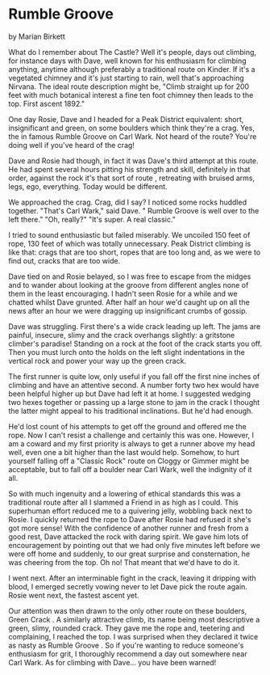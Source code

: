 * Rumble Groove
by
Marian Birkett

What do I remember about The Castle? Well it's people, days
out climbing, for instance days with Dave, well known for his
enthusiasm for climbing anything, anytime   although preferably a
traditional route on Kinder. If it's a vegetated chimney and it's
just starting to rain, well that's approaching Nirvana. The ideal
route description might be, "Climb straight up for 200 feet with
much botanical interest  a fine ten foot chimney then leads to
the top. First ascent 1892."

One day Rosie, Dave and I headed for a Peak District
equivalent: short, insignificant and green, on some boulders
which think they're a crag. Yes, the  in famous  Rumble Groove  on
Carl Wark. Not heard of the route? You're doing well if you've
heard of the crag!

Dave and Rosie had though, in fact it was Dave's third
attempt at this route. He had spent several hours pitting his
strength and skill, definitely in that order, against the rock
 it's that sort of route , retreating with bruised arms, legs,
ego, everything. Today would be different.

We approached the crag. Crag, did I say? I noticed some
rocks huddled together.
"That's Carl Wark," said Dave. " Rumble Groove  is well over
to the left there."
"Oh, really?"
"It's super. A real classic."

I tried to sound enthusiastic but failed miserably. We
uncoiled 150 feet of rope, 130 feet of which was totally
unnecessary. Peak District climbing is like that: crags that are
too short, ropes that are too long and, as we were to find out,
cracks that are too wide.

Dave tied on and Rosie belayed, so I was free to escape from
the midges and to wander about looking at the groove from
different angles   none of them in the least encouraging. I
hadn't seen Rosie for a while and we chatted whilst Dave grunted.
After half an hour we'd caught up on all the news  after an hour
we were dragging up insignificant crumbs of gossip.

Dave was struggling. First there's a wide crack leading up
left. The jams are painful, insecure, slimy and the crack
overhangs slightly: a gritstone climber's paradise! Standing on a
rock at the foot of the crack starts you off. Then you must lurch
onto the holds on the left  slight indentations in the vertical
rock  and power your way up the green crack.

The first runner is quite low, only useful if you fall off
the first nine inches of climbing and have an attentive second. A
number forty two hex would have been helpful higher up but Dave
had left it at home. I suggested wedging two hexes together or
passing up a large stone to jam in the crack  I thought the
latter might appeal to his traditional inclinations. But he'd had
enough.

He'd lost count of his attempts to get off the ground and
offered me the rope. Now I can't resist a challenge and certainly
this was one. However, I am a coward and my first priority is
always to get a runner above my head   well, even one a bit
higher than the last would help. Somehow, to hurt yourself
falling off a "Classic Rock" route on Cloggy or Gimmer might be
acceptable, but to fall off a boulder near Carl Wark, well the
indignity  of it all.

So with much ingenuity and a lowering of ethical standards
 this was a traditional route after all  I slammed a Friend in as
high as I could. This superhuman effort reduced me to a quivering
jelly, wobbling back next to Rosie. I quickly returned the rope
to Dave after Rosie had refused it   she's got more sense!
With the confidence of another runner and fresh from a good
rest, Dave attacked the rock with daring spirit. We gave him lots
of encouragement by pointing out that we had only five minutes
left before we were off home and suddenly, to our great surprise
and consternation, he was cheering from the top. Oh no! That
meant that we'd have to do it.

I went next. After an interminable fight in the crack,
leaving it dripping with blood, I emerged secretly vowing never
to let Dave pick the route again. Rosie went next, the fastest
ascent yet.

Our attention was then drawn to the only other route on
these boulders,  Green Crack . A similarly attractive climb, its
name being most descriptive  a green, slimy, rounded crack. They
gave me the rope and, teetering and complaining, I reached the
top. I was surprised when they declared it twice as nasty as
 Rumble Groove . So if you're wanting to reduce someone's
enthusiasm for grit, I thoroughly recommend a day out somewhere
near Carl Wark. As for climbing with Dave... you have been
warned!
